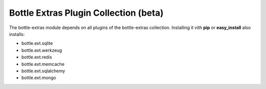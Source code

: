 ======================================
Bottle Extras Plugin Collection (beta)
======================================

The bottle-extras module depends on all plugins of the bottle-extras
collection. Installing it vith **pip** or **easy_install** also installs:

* bottle.ext.sqlite
* bottle.ext.werkzeug
* bottle.ext.redis
* bottle.ext.memcache
* bottle.ext.sqlalchemy
* bottle.ext.mongo
